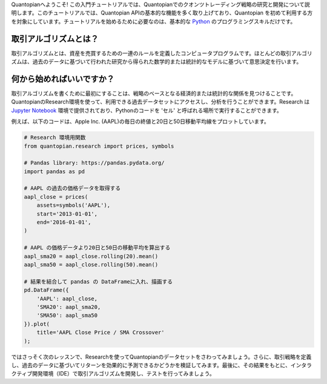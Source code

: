 Quantopianへようこそ! この入門チュートリアルでは、Quantopianでのクオンツトレーディング戦略の研究と開発について説明します。このチュートリアルでは、Quantopian APIの基本的な機能を多く取り上げており、Quantopian を初めて利用する方を対象にしています。チュートリアルを始めるために必要なのは、基本的な `Python <https://docs.python.org/2.7/>`__ のプログラミングスキルだけです。


取引アルゴリズムとは？
-------------------------

取引アルゴリズムとは、資産を売買するための一連のルールを定義したコンピュータプログラムです。ほとんどの取引アルゴリズムは、過去のデータに基づいて行われた研究から得られた数学的または統計的なモデルに基づいて意思決定を行います。

何から始めればいいですか？
--------------------------

取引アルゴリズムを書くために最初にすることは、戦略のベースとなる経済的または統計的な関係を見つけることです。QuantopianのResearch環境を使って、利用できる過去データセットにアクセスし、分析を行うことができます。Research は `Jupyter
Notebook <http://jupyter-notebook-beginner-guide.readthedocs.io/en/latest/what_is_jupyter.html>`__ 環境で提供されており、Pythonのコードを 'セル' と呼ばれる場所で実行することができます。

例えば、以下のコードは、Apple Inc. (AAPL)の毎日の終値と20日と50日移動平均線をプロットしています。


.. code:: ipython2

    # Research 環境用関数
    from quantopian.research import prices, symbols
    
    # Pandas library: https://pandas.pydata.org/
    import pandas as pd
    
    # AAPL の過去の価格データを取得する
    aapl_close = prices(
        assets=symbols('AAPL'),
        start='2013-01-01',
        end='2016-01-01',
    )
    
    # AAPL の価格データより20日と50日の移動平均を算出する
    aapl_sma20 = aapl_close.rolling(20).mean()
    aapl_sma50 = aapl_close.rolling(50).mean()
    
    # 結果を結合して pandas の DataFrameに入れ、描画する
    pd.DataFrame({   
        'AAPL': aapl_close,
        'SMA20': aapl_sma20,
        'SMA50': aapl_sma50
    }).plot(
        title='AAPL Close Price / SMA Crossover'
    );



.. image:: notebook_files/notebook_5_0.png


ではさっそく次のレッスンで、Researchを使ってQuantopianのデータセットをさわってみましょう。さらに、取引戦略を定義し、過去のデータに基づいてリターンを効果的に予測できるかどうかを検証してみます。最後に、その結果をもとに、インタラクティブ開発環境（IDE）で取引アルゴリズムを開発し、テストを行ってみましょう。


